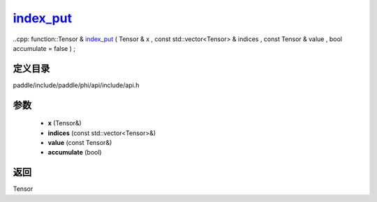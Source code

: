 .. _cn_api_paddle_experimental_index_put_:

index_put_
-------------------------------

..cpp: function::Tensor & index_put_ ( Tensor & x , const std::vector<Tensor> & indices , const Tensor & value , bool accumulate = false ) ;


定义目录
:::::::::::::::::::::
paddle/include/paddle/phi/api/include/api.h

参数
:::::::::::::::::::::
	- **x** (Tensor&)
	- **indices** (const std::vector<Tensor>&)
	- **value** (const Tensor&)
	- **accumulate** (bool)

返回
:::::::::::::::::::::
Tensor
